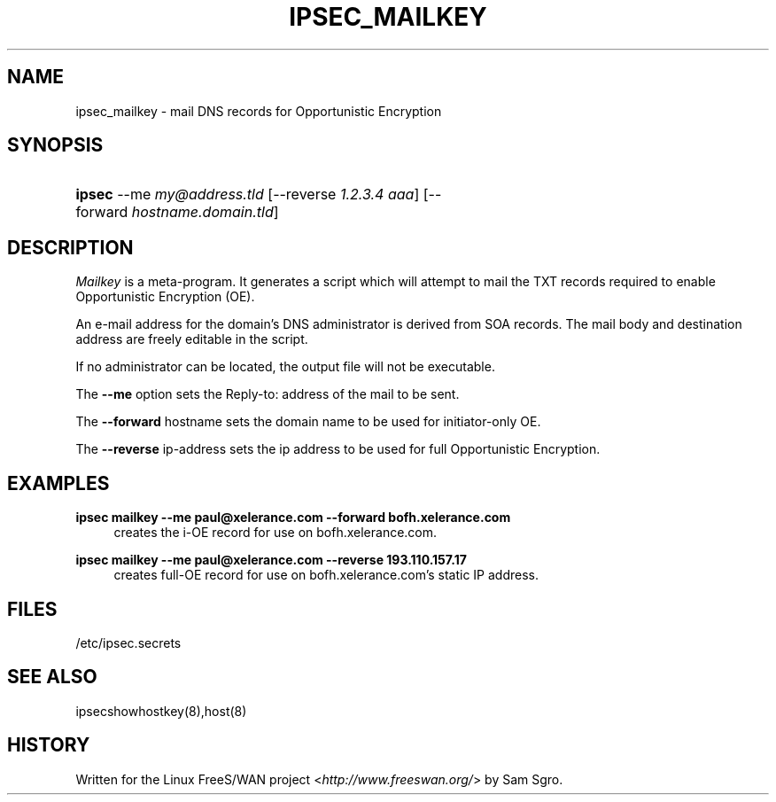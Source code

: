 .\"     Title: IPSEC_MAILKEY
.\"    Author: 
.\" Generator: DocBook XSL Stylesheets v1.73.2 <http://docbook.sf.net/>
.\"      Date: 11/14/2008
.\"    Manual: 28 Oct 2006
.\"    Source: 28 Oct 2006
.\"
.TH "IPSEC_MAILKEY" "8" "11/14/2008" "28 Oct 2006" "28 Oct 2006"
.\" disable hyphenation
.nh
.\" disable justification (adjust text to left margin only)
.ad l
.SH "NAME"
ipsec_mailkey \- mail DNS records for Opportunistic Encryption
.SH "SYNOPSIS"
.HP 6
\fBipsec\fR \-\-me\ \fImy@address\.tld\fR [\-\-reverse\ \fI1\.2\.3\.4\ aaa\fR] [\-\-forward\ \fIhostname\.domain\.tld\fR]
.SH "DESCRIPTION"
.PP
\fIMailkey\fR
is a meta\-program\. It generates a script which will attempt to mail the TXT records required to enable Opportunistic Encryption (OE)\.
.PP
An e\-mail address for the domain's DNS administrator is derived from SOA records\. The mail body and destination address are freely editable in the script\.
.PP
If no administrator can be located, the output file will not be executable\.
.PP
The
\fB\-\-me\fR
option sets the Reply\-to: address of the mail to be sent\.
.PP
The
\fB\-\-forward\fR
hostname sets the domain name to be used for initiator\-only OE\.
.PP
The
\fB\-\-reverse\fR
ip\-address sets the ip address to be used for full Opportunistic Encryption\.
.SH "EXAMPLES"
.PP
\fBipsec mailkey \-\-me paul@xelerance\.com \-\-forward bofh\.xelerance\.com\fR
.RS 4
creates the i\-OE record for use on bofh\.xelerance\.com\.
.RE
.PP
\fBipsec mailkey \-\-me paul@xelerance\.com \-\-reverse 193\.110\.157\.17\fR
.RS 4
creates full\-OE record for use on bofh\.xelerance\.com's static IP address\.
.RE
.SH "FILES"
.PP
/etc/ipsec\.secrets
.SH "SEE ALSO"
.PP
ipsecshowhostkey(8),host(8)
.SH "HISTORY"
.PP
Written for the Linux FreeS/WAN project <\fIhttp://www\.freeswan\.org/\fR> by Sam Sgro\.
